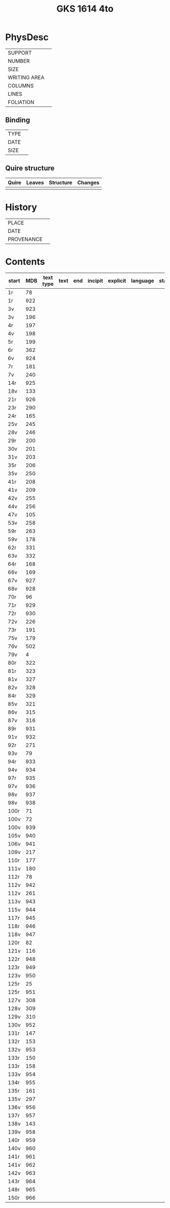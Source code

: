 #+Title: GKS 1614 4to

* PhysDesc
|--------------+-------------|
| SUPPORT      |             |
| NUMBER       |             |
| SIZE         |             |
| WRITING AREA |             |
| COLUMNS      |             |
| LINES        |             |
| FOLIATION    |             |
|--------------+-------------|

** Binding
|--------------+-------------|
| TYPE         |             |
| DATE         |             |
| SIZE         |             |
|--------------+-------------|

** Quire structure
|---------|---------+--------------+-----------------------------------------------------------|
| Quire   |  Leaves | Structure    | Changes                                                   |
|---------+---------+--------------+-----------------------------------------------------------|
|         |         |              |                                                           |
|---------|---------+--------------+-----------------------------------------------------------|

* History
|------------+---------------|
| PLACE      |               |
| DATE       |               |
| PROVENANCE |               |
|------------+---------------|

* Contents
|-------+-----+------------+---------------+-------+--------------------------------------------------------+----------+----------+--------|
| start | MDB | text type  | text          | end   | incipit                                                | explicit | language | status |
|-------+-----+------------+---------------+-------+--------------------------------------------------------+----------+----------+--------|
|1r	|78	
|1r	|922	
|3v	|923
|3v	|196	
|4r	|197	
|4v	|198	
|5r	|199	
|6r	|362	
|6v|	924	
|7r	|181	
|7v	|240	
|14r	|925	
|18v	|133	
|21r	|926	
|23r	|290	
|24r	|165	
|25v	|245	
|28v	|246	
|29r	|200	
|30v	|201	
|31v	|203	
|35r	|206	
|35v	|250	
|41r	|208	
|41v|	209	
|42v	|255	
|44v	|256	
|47v	|105	
|53v	|258	
|59r	|263	
|59v	|178	
|62r	|331	
|63v	|332	
|64r	|168	
|66v	|169	
|67v	|927	
|68v	|928	
|70r	|96	
|71r|	929	
|72r|	930	
|72v	|226	
|73r	|191	
|75v	|179	
|76v	|502	
|79v	|4	
|80r	|322	
|81r	|323	
|81v	|327	
|82v	|328	
|84r	|329	
|85v	|321	
|86v	|315	
|87v	|316	
|89r	|931	
|91v	|932	
|92r	|271	
|93v	|79	
|94r	|933	
|94v	|934	
|97r	|935	
|97v	|936	
|98v	|937	
|98v	|938	
|100r	|71	
|100v	|72	
|100v	|939	
|105v	|940	
|106v	|941	
|109v	|217	
|110r	|177	
|111v	|180	
|112r	|78	
|112v	|942	
|112v	|261	
|113v	|943	
|115v	|944	
|117r	|945	
|118r	|946	
|118v	|947	
|120r	|82	
|121v	|116	
|122r	|948	
|123r	|949	
|123v	|950	
|125r	|25	
|125r	|951	
|127v	|308	
|128v	|309	
|129v	|310	
|130v	|952	
|131r	|147	
|132r|	153	
|132v|	953	
|133r	|150	
|133r	|158	
|133v	|954	
|134r	|955	
|135r	|161	
|135v	|297	
|136v	|956	
|137r	|957	
|138v	|143	
|139v	|958	
|140r	|959	
|140v	|960	
|141r	|961	
|141v	|962	
|142v	|963	
|143r	|964
|148r	|965	
|150r	|966	
